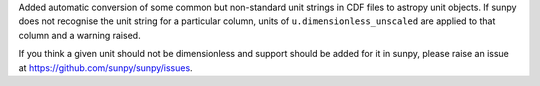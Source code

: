 Added automatic conversion of some common but non-standard unit strings in CDF
files to astropy unit objects. If sunpy does not recognise the unit string for
a particular column, units of ``u.dimensionless_unscaled`` are applied to that
column and a warning raised.

If you think a given unit should not be dimensionless and support should be
added for it in sunpy, please raise an issue at
https://github.com/sunpy/sunpy/issues.
